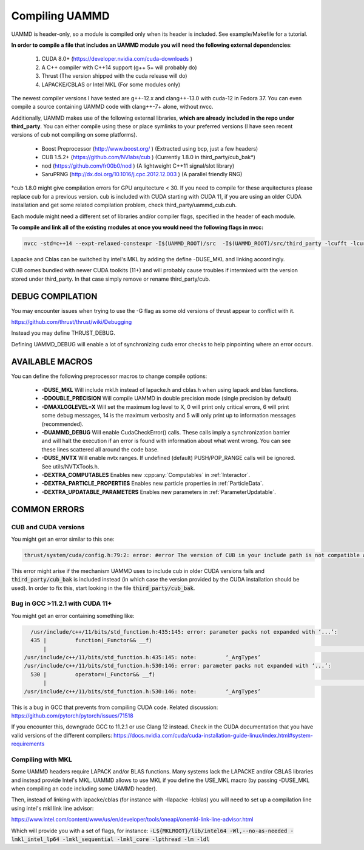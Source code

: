 Compiling UAMMD
================

UAMMD is header-only, so a module is compiled only when its header is included. See example/Makefile for a tutorial.  

**In order to compile a file that includes an UAMMD module you will need the following external dependencies**:  

  #. CUDA 8.0+  (https://developer.nvidia.com/cuda-downloads )  
  #. A C++ compiler with C++14 support (g++ 5+ will probably do)  
  #. Thrust (The version shipped with the cuda release will do)  
  #. LAPACKE/CBLAS or Intel MKL (For some modules only)  

The newest compiler versions I have tested are g++-12.x and clang++-13.0 with cuda-12 in Fedora 37.  You can even compile a source containing UAMMD code with clang++-7+ alone, without nvcc.

Additionally, UAMMD makes use of the following external libraries, **which are already included in the repo under third_party**. You can either compile using these or place symlinks to your preferred versions (I have seen recent versions of cub not compiling on some platforms).  

  * Boost Preprocessor (http://www.boost.org/ ) (Extracted using bcp, just a few headers)  
  * CUB 1.5.2+ (https://github.com/NVlabs/cub ) (Currently 1.8.0 in third_party/cub_bak*)  
  * nod (https://github.com/fr00b0/nod ) (A lightweight C++11 signal/slot library)
  * SaruPRNG (http://dx.doi.org/10.1016/j.cpc.2012.12.003 ) (A parallel friendly RNG)
    
\*cub 1.8.0 might give compilation errors for GPU arquitecture < 30. If you need to compile for these arquitectures please replace cub for a previous version. cub is included with CUDA starting with CUDA 11, if you are using an older CUDA installation and get some related compilation problem, check third_party/uammd_cub.cuh.

Each module might need a different set of libraries and/or compiler flags, specified in the header of each module.

**To compile and link all of the existing modules at once you would need the following flags in nvcc:**

.. code:: bash
	  
  nvcc -std=c++14 --expt-relaxed-constexpr -I$(UAMMD_ROOT)/src  -I$(UAMMD_ROOT)/src/third_party -lcufft -lcurand -lcublas -lcusolver -llapacke -lcblas

Lapacke and Cblas can be switched by intel's MKL by adding the define -DUSE_MKL and linking accordingly.

CUB comes bundled with newer CUDA toolkits (11+) and will probably cause troubles if intermixed with the version stored under third_party. In that case simply remove or rename third_party/cub.  

DEBUG COMPILATION
-------------------

You may encounter issues when trying to use the -G flag as some old versions of thrust appear to conflict with it.

https://github.com/thrust/thrust/wiki/Debugging  

Instead you may define THRUST_DEBUG.  

Defining UAMMD_DEBUG will enable a lot of synchronizing cuda error checks to help pinpointing where an error occurs.  

AVAILABLE MACROS 
-----------------

You can define the following preprocessor macros to change compile options:

  * **-DUSE_MKL** Will include mkl.h instead of lapacke.h and cblas.h when using lapack and blas functions.  
  * **-DDOUBLE_PRECISION** Will compile UAMMD in double precision mode (single precision by default)  
  * **-DMAXLOGLEVEL=X** Will set the maximum log level to X, 0 will print only critical errors, 6 will print some debug messages, 14 is the maximum verbosity and 5 will only print up to information messages (recommended).  
  * **-DUAMMD_DEBUG** Will enable CudaCheckError() calls. These calls imply a synchronization barrier and will halt the execution if an error is found with information about what went wrong. You can see these lines scattered all around the code base.  
  * **-DUSE_NVTX** Will enable nvtx ranges. If undefined (default) PUSH/POP_RANGE calls will be ignored. See utils/NVTXTools.h.  
  * **-DEXTRA_COMPUTABLES** Enables new :cpp:any:`Computables` in :ref:`Interactor`.
  * **-DEXTRA_PARTICLE_PROPERTIES** Enables new particle properties in :ref:`ParticleData`.
  * **-DEXTRA_UPDATABLE_PARAMETERS** Enables new parameters in :ref:`ParameterUpdatable`.

COMMON ERRORS
---------------

CUB and CUDA versions
.....................

You might get an error similar to this one:

.. code:: bash

	  
	  thrust/system/cuda/config.h:79:2: error: #error The version of CUB in your include path is not compatible with this release of Thrust. CUB is now included in the CUDA Toolkit, so you no longer need to use your own checkout of CUB. Define THRUST_IGNORE_CUB_VERSION_CHECK to ignore this.

This error might arise if the mechanism UAMMD uses to include cub in older CUDA versions fails and :code:`third_party/cub_bak` is included instead (in which case the version provided by the CUDA installation should be used). In order to fix this, start looking in the file :code:`third_party/cub_bak`.

Bug in GCC >11.2.1 with CUDA 11+
......................................

You might get an error containing something like:

.. code:: bash

    /usr/include/c++/11/bits/std_function.h:435:145: error: parameter packs not expanded with ‘...’:
    435 |         function(_Functor&& __f)
        |                                                                                                                                                 ^
  /usr/include/c++/11/bits/std_function.h:435:145: note:         ‘_ArgTypes’
  /usr/include/c++/11/bits/std_function.h:530:146: error: parameter packs not expanded with ‘...’:
    530 |         operator=(_Functor&& __f)
        |                                                                                                                                                  ^
  /usr/include/c++/11/bits/std_function.h:530:146: note:         ‘_ArgTypes’


This is a bug in GCC that prevents from compiling CUDA code. Related discussion: https://github.com/pytorch/pytorch/issues/71518

If you encounter this, downgrade GCC to 11.2.1 or use Clang 12 instead. Check in the CUDA documentation that you have valid versions of the different compilers: https://docs.nvidia.com/cuda/cuda-installation-guide-linux/index.html#system-requirements


Compiling with MKL
.....................

Some UAMMD headers require LAPACK and/or BLAS functions. Many systems lack the LAPACKE and/or CBLAS libraries and instead provide Intel's MKL. UAMMD allows to use MKL if you define the USE_MKL macro (by passing -DUSE_MKL when compiling an code including some UAMMD header).

Then, instead of linking with lapacke/cblas (for instance with -llapacke -lcblas) you will need to set up a compilation line using intel's mkl link line advisor:


https://www.intel.com/content/www/us/en/developer/tools/oneapi/onemkl-link-line-advisor.html


Which will provide you with a set of flags, for instance: :code:`-L${MKLROOT}/lib/intel64 -Wl,--no-as-needed -lmkl_intel_lp64 -lmkl_sequential -lmkl_core -lpthread -lm -ldl`

   
